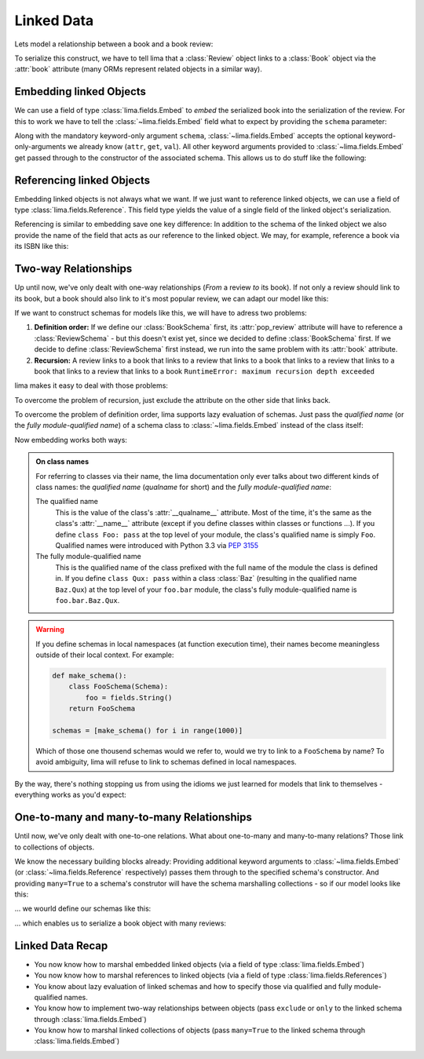 ===========
Linked Data
===========

Lets model a relationship between a book and a book review:

.. code-block:: python
    :emphasize-lines: 16

    class Book:
        def __init__(self, isbn, author, title):
            self.isbn = isbn
            self.author = author
            self.title = title

    # A review links to a book via the "book" attribute
    class Review:
        def __init__(self, rating, text, book=None):
            self.rating = rating
            self.text = text
            self.book = book

    book = Book('0-684-80122-1', 'Hemingway', 'The Old Man and the Sea')
    review = Review(10, 'Has lots of sharks.')
    review.book = book

To serialize this construct, we have to tell lima that a :class:`Review` object
links to a :class:`Book` object via the :attr:`book` attribute (many ORMs
represent related objects in a similar way).


Embedding linked Objects
========================

We can use a field of type :class:`lima.fields.Embed` to *embed* the serialized
book into the serialization of the review. For this to work we have to tell the
:class:`~lima.fields.Embed` field what to expect by providing the ``schema``
parameter:

.. code-block:: python
    :emphasize-lines: 9,15-17

    from lima import fields, Schema

    class BookSchema(Schema):
        isbn = fields.String()
        author = fields.String()
        title = fields.String()

    class ReviewSchema(Schema):
        book = fields.Embed(schema=BookSchema)
        rating = fields.Integer()
        text = fields.String()

    review_schema = ReviewSchema()
    review_schema.dump(review)
    # {'book': {'author': 'Hemingway',
    #           'isbn': '0-684-80122-1',
    #           'title': 'The Old Man and the Sea'},
    #  'rating': 10,
    #  'text': 'Has lots of sharks.'}

Along with the mandatory keyword-only argument ``schema``,
:class:`~lima.fields.Embed` accepts the optional keyword-only-arguments we
already know (``attr``, ``get``, ``val``). All other keyword arguments provided
to :class:`~lima.fields.Embed` get passed through to the constructor of the
associated schema. This allows us to do stuff like the following:

.. code-block:: python
    :emphasize-lines: 4-6,10-11

    class ReviewSchemaPartialBook(Schema):
        rating = fields.Integer()
        text = fields.String()
        partial_book = fields.Embed(attr='book',
                                    schema=BookSchema,
                                    exclude='isbn')

    review_schema_partial_book = ReviewSchemaPartialBook()
    review_schema_partial_book.dump(review)
    # {'partial_book': {'author': 'Hemingway',
    #                   'title': 'The Old Man and the Sea'},
    #  'rating': 10,
    #  'text': 'Has lots of sharks.'}


Referencing linked Objects
==========================

Embedding linked objects is not always what we want. If we just want to
reference linked objects, we can use a field of type
:class:`lima.fields.Reference`. This field type yields the value of a single
field of the linked object's serialization.

Referencing is similar to embedding save one key difference: In addition to the
schema of the linked object we also provide the name of the field that acts as
our reference to the linked object. We may, for example, reference a book via
its ISBN like this:

.. code-block:: python
    :emphasize-lines: 2,8

    class ReferencingReviewSchema(Schema):
        book = fields.Reference(schema=BookSchema, field_name='isbn')
        rating = fields.Integer()
        text = fields.String()

    referencing_review_schema = ReferencingReviewSchema()
    referencing_review_schema.dump(review)
    # {'book': '0-684-80122-1',
    #  'rating': 10,
    #  'text': 'Has lots of sharks.'}


Two-way Relationships
=====================

Up until now, we've only dealt with one-way relationships (*From* a review *to*
its book). If not only a review should link to its book, but a book should
also link to it's most popular review, we can adapt our model like this:

.. code-block:: python
    :emphasize-lines: 7,19-20

    # books now link to their most popular review
    class Book:
        def __init__(self, isbn, author, title, pop_review=None):
            self.isbn = isbn
            self.author = author
            self.title = title
            self.pop_review = pop_review

    # unchanged: reviews still link to their books
    class Review:
        def __init__(self, rating, text, book=None):
            self.rating = rating
            self.text = text
            self.book = book

    book = Book('0-684-80122-1', 'Hemingway', 'The Old Man and the Sea')
    review = Review(4, "Why doesn't he just kill ALL the sharks?")

    book.pop_review = review
    review.book = book


If we want to construct schemas for models like this, we will have to adress
two problems:

1. **Definition order:** If we define our :class:`BookSchema` first, its
   :attr:`pop_review` attribute will have to reference a :class:`ReviewSchema`
   - but this doesn't exist yet, since we decided to define :class:`BookSchema`
   first. If we decide to define :class:`ReviewSchema` first instead, we run
   into the same problem with its :attr:`book` attribute.

2. **Recursion:** A review links to a book that links to a review that links to
   a book that links to a review that links to a book that links to a review
   that links to a book ``RuntimeError: maximum recursion depth exceeded``

lima makes it easy to deal with those problems:

To overcome the problem of recursion, just exclude the attribute on the other
side that links back.

To overcome the problem of definition order, lima supports lazy evaluation of
schemas. Just pass the *qualified name* (or the *fully module-qualified name*)
of a schema class to :class:`~lima.fields.Embed` instead of the class itself:

.. code-block:: python
    :emphasize-lines: 5,8

    class BookSchema(Schema):
        isbn = fields.String()
        author = fields.String()
        title = fields.String()
        pop_review = fields.Embed(schema='ReviewSchema', exclude='book')

    class ReviewSchema(Schema):
        book = fields.Embed(schema=BookSchema, exclude='pop_review')
        rating = fields.Integer()
        text = fields.String()

Now embedding works both ways:

.. code-block:: python
    :emphasize-lines: 5-6,11-13

    book_schema = BookSchema()
    book_schema.dump(book)
    # {'author': 'Hemingway',
    #  'isbn': '0-684-80122-1',
    #  'pop_review': {'rating': 4,
    #                 'text': "Why doesn't he just kill ALL the sharks?"},
    #  'title': The Old Man and the Sea'}

    review_schema = ReviewSchema()
    review_schema.dump(review)
    # {'book': {'author': 'Hemingway',
    #           'isbn': '0-684-80122-1',
    #           'title': 'The Old Man and the Sea'},
    #  'rating': 4,
    #  'text': "Why doesn't he just kill ALL the sharks?"}

.. _on_class_names:

.. admonition:: On class names
    :class: note

    For referring to classes via their name, the lima documentation only ever
    talks about two different kinds of class names: the *qualified name*
    (*qualname* for short) and the *fully module-qualified name*:

    The qualified name
        This is the value of the class's :attr:`__qualname__` attribute. Most
        of the time, it's the same as the class's :attr:`__name__` attribute
        (except if you define classes within classes or functions ...). If you
        define ``class Foo: pass`` at the top level of your module, the class's
        qualified name is simply ``Foo``. Qualified names were introduced with
        Python 3.3 via `PEP 3155 <https://python.org/dev/peps/pep-3155>`_

    The fully module-qualified name
        This is the qualified name of the class prefixed with the full name of
        the module the class is defined in. If you define ``class Qux: pass``
        within a class :class:`Baz` (resulting in the qualified name
        ``Baz.Qux``) at the top level of your ``foo.bar`` module, the class's
        fully module-qualified name is ``foo.bar.Baz.Qux``.

.. warning::

    If you define schemas in local namespaces (at function execution time),
    their names become meaningless outside of their local context.  For
    example:

    .. code-block:: python

        def make_schema():
            class FooSchema(Schema):
                foo = fields.String()
            return FooSchema

        schemas = [make_schema() for i in range(1000)]

    Which of those one thousend schemas would we refer to, would we try to link
    to a ``FooSchema`` by name? To avoid ambiguity, lima will refuse to link to
    schemas defined in local namespaces.

By the way, there's nothing stopping us from using the idioms we just learned
for models that link to themselves - everything works as you'd expect:

.. code-block:: python
    :emphasize-lines: 5,10

    class MarriedPerson:
        def __init__(self, first_name, last_name, spouse=None):
            self.first_name = first_name
            self.last_name = last_name
            self.spouse = spouse

    class MarriedPersonSchema(Schema):
        first_name = fields.String()
        last_name = fields.String()
        spouse = fields.Embed(schema='MarriedPersonSchema', exclude='spouse')


One-to-many and many-to-many Relationships
==========================================

Until now, we've only dealt with one-to-one relations. What about one-to-many
and many-to-many relations? Those link to collections of objects.

We know the necessary building blocks already: Providing additional keyword
arguments to :class:`~lima.fields.Embed` (or :class:`~lima.fields.Reference`
respectively) passes them through to the specified schema's constructor. And
providing ``many=True`` to a schema's construtor will have the schema
marshalling collections - so if our model looks like this:


.. code-block:: python
    :emphasize-lines: 7,16-20

    # books now have a list of reviews
    class Book:
        def __init__(self, isbn, author, title):
            self.isbn = isbn
            self.author = author
            self.title = title
            self.reviews = []

    class Review:
        def __init__(self, rating, text, book=None):
            self.rating = rating
            self.text = text
            self.book = book

    book = Book('0-684-80122-1', 'Hemingway', 'The Old Man and the Sea')
    book.reviews = [
        Review(10, 'Has lots of sharks.', book),
        Review(4, "Why doesn't he just kill ALL the sharks?", book),
        Review(8, 'Better than the movie!', book),
    ]

... we wourld define our schemas like this:

.. code-block:: python
    :emphasize-lines: 5-7,10

    class BookSchema(Schema):
        isbn = fields.String()
        author = fields.String()
        title = fields.String()
        reviews = fields.Embed(schema='ReviewSchema',
                               many=True,
                               exclude='book')

    class ReviewSchema(Schema):
        book = fields.Embed(schema=BookSchema, exclude='reviews')
        rating = fields.Integer()
        text = fields.String()

... which enables us to serialize a book object with many reviews:

.. code-block:: python
    :emphasize-lines: 5-8

    book_schema = BookSchema()
    book_schema.dump(book)
    # {'author': 'Hemingway',
    #  'isbn': '0-684-80122-1',
    #  'reviews': [
    #       {'rating': 10, 'text': 'Has lots of sharks.'},
    #       {'rating': 4, 'text': "Why doesn't he just kill ALL the sharks?"},
    #       {'rating': 8, 'text': 'Better than the movie!'}],
    #  'title': The Old Man and the Sea'


Linked Data Recap
=================

- You now know how to marshal embedded linked objects (via a field of type
  :class:`lima.fields.Embed`)

- You now know how to marshal references to linked objects (via a field of
  type :class:`lima.fields.References`)

- You know about lazy evaluation of linked schemas and how to specify those via
  qualified and fully module-qualified names.

- You know how to implement two-way relationships between objects (pass
  ``exclude`` or ``only`` to the linked schema through
  :class:`lima.fields.Embed`)

- You know how to marshal linked collections of objects (pass ``many=True`` to
  the linked schema through :class:`lima.fields.Embed`)
